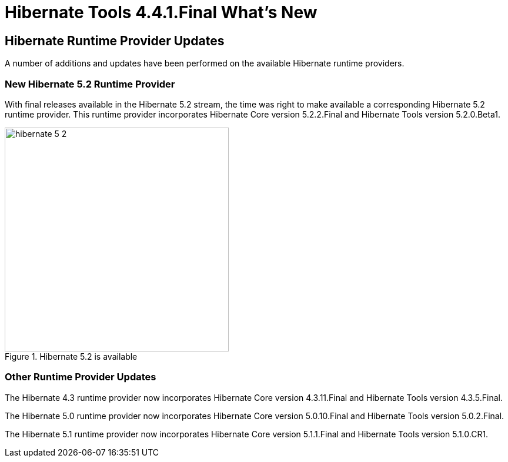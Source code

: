 = Hibernate Tools 4.4.1.Final What's New
:page-layout: whatsnew
:page-component_id: hibernate
:page-component_version: 5.1.1.Final
:page-product_id: jbt_core
:page-product_version: 4.4.1.Final

== Hibernate Runtime Provider Updates

A number of additions and updates have been performed on the available Hibernate runtime  providers.

=== New Hibernate 5.2 Runtime Provider

With final releases available in the Hibernate 5.2 stream, the time was right to make available a corresponding Hibernate 5.2 runtime provider. This runtime provider incorporates Hibernate Core version 5.2.2.Final and Hibernate Tools version 5.2.0.Beta1.  

image::images/4.4.1.Final/hibernate_5_2.png[title="Hibernate 5.2 is available", width="381", align="center"]

=== Other Runtime Provider Updates

The Hibernate 4.3 runtime provider now incorporates Hibernate Core version 4.3.11.Final and Hibernate Tools version 4.3.5.Final.

{empty}

The Hibernate 5.0 runtime provider now incorporates Hibernate Core version 5.0.10.Final and Hibernate Tools version 5.0.2.Final.

{empty}

The Hibernate 5.1 runtime provider now incorporates Hibernate Core version 5.1.1.Final and Hibernate Tools version 5.1.0.CR1.

